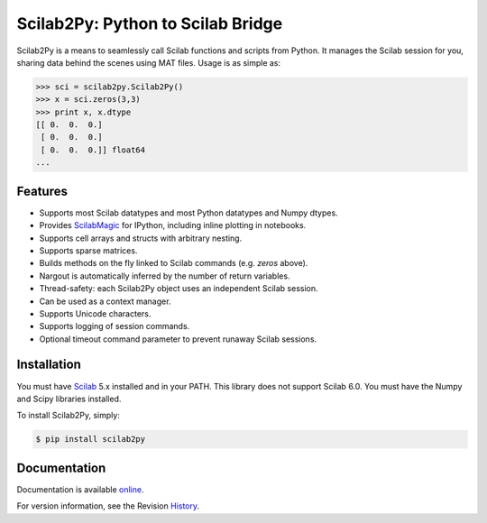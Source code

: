 Scilab2Py: Python to Scilab Bridge
===================================

.. image:: https://badge.fury.io/py/scilab2py.png/
    :target: http://badge.fury.io/py/scilab2py

.. image:: https://pypip.in/d/scilab2py/badge.png
        :target: https://crate.io/packages/scilab2py/

.. image:: https://coveralls.io/repos/blink1073/scilab2py/badge.png?branch=master
        :target: https://coveralls.io/r/blink1073/scilab2py?branch=master


Scilab2Py is a means to seamlessly call Scilab functions and scripts from Python.
It manages the Scilab session for you, sharing data behind the scenes using
MAT files.  Usage is as simple as:

.. code-block:: python

    >>> sci = scilab2py.Scilab2Py()
    >>> x = sci.zeros(3,3)
    >>> print x, x.dtype
    [[ 0.  0.  0.]
     [ 0.  0.  0.]
     [ 0.  0.  0.]] float64
    ...


Features
--------

- Supports most Scilab datatypes and most Python datatypes and Numpy dtypes.
- Provides ScilabMagic_ for IPython, including inline plotting in notebooks.
- Supports cell arrays and structs with arbitrary nesting.
- Supports sparse matrices.
- Builds methods on the fly linked to Scilab commands (e.g. `zeros` above).
- Nargout is automatically inferred by the number of return variables.
- Thread-safety: each Scilab2Py object uses an independent Scilab session.
- Can be used as a context manager.
- Supports Unicode characters.
- Supports logging of session commands.
- Optional timeout command parameter to prevent runaway Scilab sessions.


.. _ScilabMagic: http://nbviewer.ipython.org/github/blink1073/scilab2py/blob/master/example/scilabmagic_extension.ipynb?create=1


Installation
------------
You must have Scilab_ 5.x installed and in your PATH.
This library does not support Scilab 6.0.
You must have the Numpy and Scipy libraries installed.

To install Scilab2Py, simply:

.. code-block:: bash

    $ pip install scilab2py


Documentation
-------------

Documentation is available online_.

For version information, see the Revision History_.

.. _online: http://blink1073.github.io/scilab2py
.. _Scilab: http://www.scilab.org/download/
.. _History: https://github.com/blink1073/scilab2py/blob/master/HISTORY.rst
